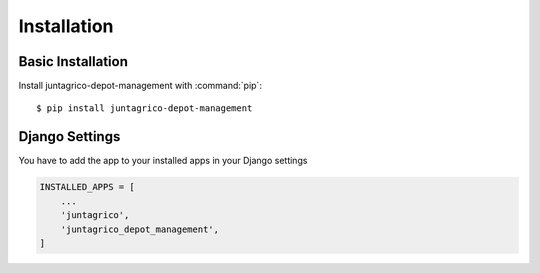 Installation
============

Basic Installation
------------------
Install juntagrico-depot-management with :command:`pip`::

    $ pip install juntagrico-depot-management

Django Settings
---------------
You have to add the app to your installed apps in your Django settings

.. code-block:: python

    INSTALLED_APPS = [
        ...
        'juntagrico',
        'juntagrico_depot_management',
    ]
    
